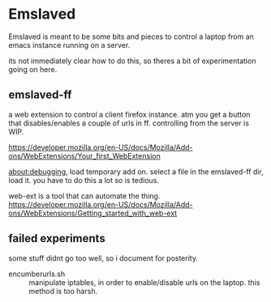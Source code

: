 * Emslaved

Emslaved is meant to be some bits and pieces to control a laptop from
an emacs instance running on a server.

its not immediately clear how to do this, so theres a bit of
experimentation going on here.

** emslaved-ff
a web extension to control a client firefox instance.
atm you get a button that disables/enables a couple of urls in ff.
controlling from the server is WIP.


https://developer.mozilla.org/en-US/docs/Mozilla/Add-ons/WebExtensions/Your_first_WebExtension

about:debugging, load temporary add on. select a file in the
emslaved-ff dir, load it. you have to do this a lot so is tedious.


web-ext is a tool that can automate the thing.
https://developer.mozilla.org/en-US/docs/Mozilla/Add-ons/WebExtensions/Getting_started_with_web-ext

** failed experiments
some stuff didnt go too well, so i document for posterity.
- encumberurls.sh :: manipulate iptables, in order to enable/disable
     urls on the laptop. this method is too harsh.
